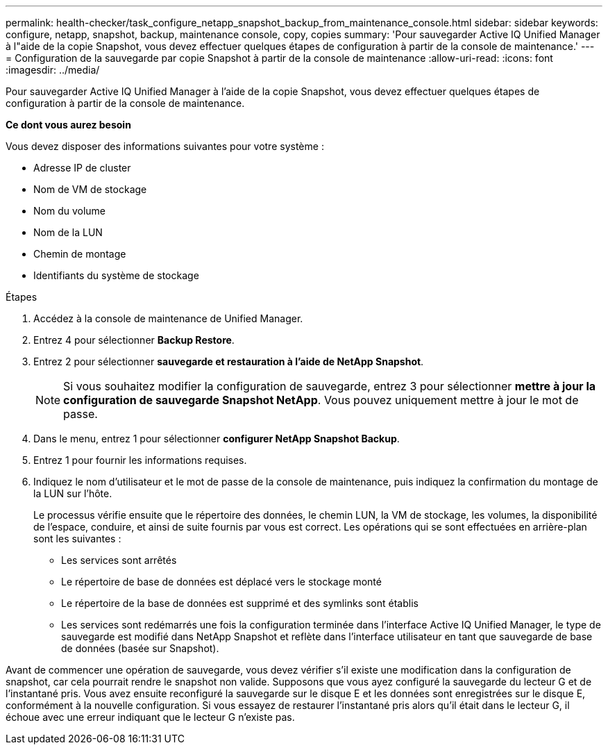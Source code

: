 ---
permalink: health-checker/task_configure_netapp_snapshot_backup_from_maintenance_console.html 
sidebar: sidebar 
keywords: configure, netapp, snapshot, backup, maintenance console, copy, copies 
summary: 'Pour sauvegarder Active IQ Unified Manager à l"aide de la copie Snapshot, vous devez effectuer quelques étapes de configuration à partir de la console de maintenance.' 
---
= Configuration de la sauvegarde par copie Snapshot à partir de la console de maintenance
:allow-uri-read: 
:icons: font
:imagesdir: ../media/


[role="lead"]
Pour sauvegarder Active IQ Unified Manager à l'aide de la copie Snapshot, vous devez effectuer quelques étapes de configuration à partir de la console de maintenance.

*Ce dont vous aurez besoin*

Vous devez disposer des informations suivantes pour votre système :

* Adresse IP de cluster
* Nom de VM de stockage
* Nom du volume
* Nom de la LUN
* Chemin de montage
* Identifiants du système de stockage


.Étapes
. Accédez à la console de maintenance de Unified Manager.
. Entrez 4 pour sélectionner *Backup Restore*.
. Entrez 2 pour sélectionner *sauvegarde et restauration à l'aide de NetApp Snapshot*.
+
[NOTE]
====
Si vous souhaitez modifier la configuration de sauvegarde, entrez 3 pour sélectionner *mettre à jour la configuration de sauvegarde Snapshot NetApp*. Vous pouvez uniquement mettre à jour le mot de passe.

====
. Dans le menu, entrez 1 pour sélectionner *configurer NetApp Snapshot Backup*.
. Entrez 1 pour fournir les informations requises.
. Indiquez le nom d'utilisateur et le mot de passe de la console de maintenance, puis indiquez la confirmation du montage de la LUN sur l'hôte.
+
Le processus vérifie ensuite que le répertoire des données, le chemin LUN, la VM de stockage, les volumes, la disponibilité de l'espace, conduire, et ainsi de suite fournis par vous est correct. Les opérations qui se sont effectuées en arrière-plan sont les suivantes :

+
** Les services sont arrêtés
** Le répertoire de base de données est déplacé vers le stockage monté
** Le répertoire de la base de données est supprimé et des symlinks sont établis
** Les services sont redémarrés une fois la configuration terminée dans l'interface Active IQ Unified Manager, le type de sauvegarde est modifié dans NetApp Snapshot et reflète dans l'interface utilisateur en tant que sauvegarde de base de données (basée sur Snapshot).




Avant de commencer une opération de sauvegarde, vous devez vérifier s'il existe une modification dans la configuration de snapshot, car cela pourrait rendre le snapshot non valide. Supposons que vous ayez configuré la sauvegarde du lecteur G et de l'instantané pris. Vous avez ensuite reconfiguré la sauvegarde sur le disque E et les données sont enregistrées sur le disque E, conformément à la nouvelle configuration. Si vous essayez de restaurer l'instantané pris alors qu'il était dans le lecteur G, il échoue avec une erreur indiquant que le lecteur G n'existe pas.
